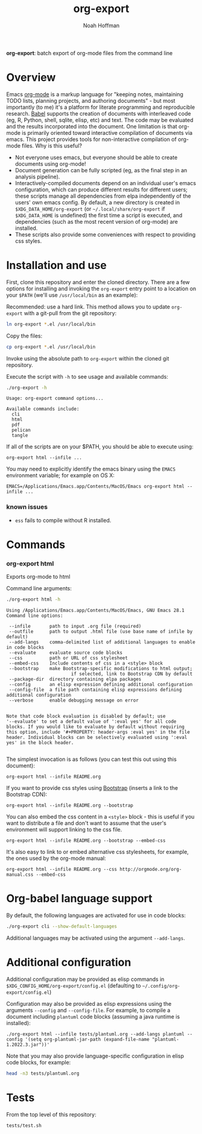 #+TITLE: org-export
#+AUTHOR: Noah Hoffman
#+OPTIONS: toc:nil ^:nil

*org-export*: batch export of org-mode files from the command line

[[https://github.com/nhoffman/org-export/actions/workflows/test.yml/badge.svg]]

* Overview

Emacs [[http://orgmode.org/][org-mode]] is a markup language for "keeping notes, maintaining
TODO lists, planning projects, and authoring documents" - but most
importantly (to me) it's a platform for literate programming and
reproducible research. [[http://orgmode.org/worg/org-contrib/babel/][Babel]] supports the creation of documents with
interleaved code (eg, R, Python, shell, sqlite, elisp, etc) and
text. The code may be evaluated and the results incorporated into the
document. One limitation is that org-mode is primarily oriented toward
interactive compilation of documents via emacs. This project provides
tools for non-interactive compilation of org-mode files. Why is this
useful?

- Not everyone uses emacs, but everyone should be able to create
  documents using org-mode!
- Document generation can be fully scripted (eg, as the final step in
  an analysis pipeline).
- Interactively-compiled documents depend on an individual user's emacs
  configuration, which can produce different results for different users; these
  scripts manage all dependencies from elpa independently of the users' own
  emacs config. By default, a new directory is created in
  =$XDG_DATA_HOME/org-export= (or =~/.local/share/org-export= if
  =$XDG_DATA_HOME= is undefined) the first time a script is executed, and
  dependencies (such as the most recent version of org-mode) are installed.
- These scripts also provide some conveniences with respect to
  providing css styles.

* Installation and use

First, clone this repository and enter the cloned directory. There are
a few options for installing and invoking the =org-export= entry point
to a location on your =$PATH= (we'll use =/usr/local/bin= as an example):

Recommended: use a hard link. This method allows you to update
=org-export= with a git-pull from the git repository:

#+BEGIN_SRC sh
ln org-export *.el /usr/local/bin
#+END_SRC

Copy the files:

#+BEGIN_SRC sh
cp org-export *.el /usr/local/bin
#+END_SRC

Invoke using the absolute path to =org-export= within the cloned git repository.

Execute the script with =-h= to see usage and available commands:

#+NAME: cli-help
#+BEGIN_SRC sh :results output :exports both :eval yes
./org-export -h
#+END_SRC

#+RESULTS: cli-help
: Usage: org-export command options...
:
: Available commands include:
:   cli
:   html
:   pdf
:   pelican
:   tangle

If all of the scripts are on your $PATH, you should be able to execute using:

: org-export html --infile ...

You may need to explicitly identify the emacs binary using the =EMACS=
environment variable; for example on OS X:

: EMACS=/Applications/Emacs.app/Contents/MacOS/Emacs org-export html --infile ...

*** known issues

- =ess= fails to compile without R installed.

* Commands
*** org-export html

Exports org-mode to html

Command line arguments:

#+NAME: html-help
#+BEGIN_SRC sh :results output :exports both :eval yes
./org-export html -h
#+END_SRC

#+RESULTS: html-help
#+begin_example
Using /Applications/Emacs.app/Contents/MacOS/Emacs, GNU Emacs 28.1
Command line options:

 --infile       path to input .org file (required)
 --outfile      path to output .html file (use base name of infile by default)
 --add-langs    comma-delimited list of additional languages to enable in code blocks
 --evaluate     evaluate source code blocks
 --css          path or URL of css stylesheet
 --embed-css    Include contents of css in a <style> block
 --bootstrap    make Bootstrap-specific modifications to html output;
                        if selected, link to Bootstrap CDN by default
 --package-dir  directory containing elpa packages
 --config       an elisp expression defining additional configuration
 --config-file  a file path containing elisp expressions defining additional configuration
 --verbose      enable debugging message on error


Note that code block evaluation is disabled by default; use
'--evaluate' to set a default value of ':eval yes' for all code
blocks. If you would like to evaluate by default without requiring
this option, include '#+PROPERTY: header-args :eval yes' in the file
header. Individual blocks can be selectively evaluated using ':eval
yes' in the block header.

#+end_example

The simplest invocation is as follows (you can test this out using this document):

: org-export html --infile README.org

If you want to provide css styles using [[http://getbootstrap.com/][Bootstrap]] (inserts a link to the Bootstrap CDN):

: org-export html --infile README.org --bootstrap

You can also embed the css content in a =<style>= block - this is
useful if you want to distribute a file and don't want to assume that
the user's environment will support linking to the css file.

: org-export html --infile README.org --bootstrap --embed-css

It's also easy to link to or embed alternative css stylesheets, for
example, the ones used by the org-mode manual:

: org-export html --infile README.org --css http://orgmode.org/org-manual.css --embed-css

* Org-babel language support

By default, the following languages are activated for use in code blocks:

#+begin_src sh :results output
./org-export cli --show-default-languages
#+end_src

#+RESULTS:
:
: ("R" "dot" "emacs-lisp" "latex" "python" "shell" "sql" "sqlite")

Additional languages may be activated using the argument =--add-langs=.

* Additional configuration

Additional configuration may be provided as elisp commands in
=$XDG_CONFIG_HOME/org-export/config.el= (defaulting to
=~/.config/org-export/config.el=)

Configuration may also be provided as elisp expressions using the arguments
=--config= and =--config-file=. For example, to compile a document including
=plantuml= code blocks (assuming a java runtime is installed):

: ./org-export html --infile tests/plantuml.org --add-langs plantuml --config '(setq org-plantuml-jar-path (expand-file-name "plantuml-1.2022.3.jar"))'

Note that you may also provide language-specific configuration in elisp code
blocks, for example:

#+begin_src sh :results output
head -n3 tests/plantuml.org
#+end_src

#+RESULTS:
: #+begin_src emacs-lisp :eval yes
: (setq org-plantuml-jar-path (expand-file-name "~/src/org-export/plantuml-1.2022.3.jar"))
: #+end_src

* Tests

From the top level of this repository:

: tests/test.sh
